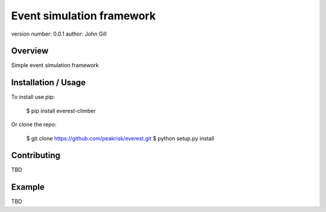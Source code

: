 =================================
 Event simulation framework
=================================

version number: 0.0.1
author: John Gill

Overview
========

Simple event simulation framework

Installation / Usage
====================


To install use pip:

    $ pip install everest-climber


Or clone the repo:

    $ git clone https://github.com/peakrisk/everest.git
    $ python setup.py install
    
Contributing
============


TBD

Example
=======


TBD
